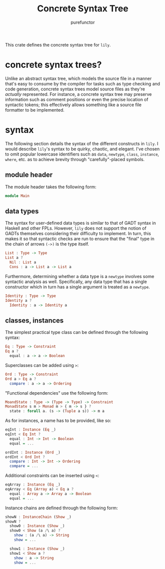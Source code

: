 #+title: Concrete Syntax Tree
#+author: purefunctor

This crate defines the concrete syntax tree for =lily=.

* concrete syntax trees?

Unlike an abstract syntax tree, which models the source file in a manner that's easy to consume by the compiler for tasks such as type checking and code generation, concrete syntax trees model source files as they're /actually/ represented. For instance, a concrete syntax tree may preserve information such as comment positions or even the precise location of syntactic tokens; this effectively allows something like a source file formatter to be implemented.

* syntax

The following section details the syntax of the different constructs in =lily=. I would describe =lily='s syntax to be quirky, chaotic, and elegant. I've chosen to omit popular lowercase identifiers such as =data=, =newtype=, =class=, =instance=, =where=, etc. as to achieve brevity through "carefully"-placed symbols.

** module header

The module header takes the following form:

#+begin_src haskell
module Main
#+end_src

** data types

The syntax for user-defined data types is similar to that of GADT syntax in Haskell and other FPLs. However, =lily= does not support the notion of GADTs themselves considering their difficulty to implement. In turn, this makes it so that syntactic checks are run to ensure that the "final" type in the chain of arrows =(->)= is the type itself.

#+begin_src haskell
List : Type -> Type
List a ?
  Nil : List a
  Cons : a -> List a -> List a
#+end_src

Furthermore, determining whether a data type is a =newtype= involves some syntactic analysis as well. Specifically, any data type that has a single constructor which in turn has a single argument is treated as a =newtype=.

#+begin_src haskell
Identity : Type -> Type
Identity a ?
  Identity : a -> Identity a
#+end_src

** classes, instances

The simplest practical type class can be defined through the following syntax:

#+begin_src haskell
Eq : Type -> Constraint
Eq a ?
  equal : a -> a -> Boolean
#+end_src

Superclasses can be added using =>=:

#+begin_src haskell
Ord : Type -> Constraint
Ord a > Eq a ?
  compare : a -> a -> Ordering
#+end_src

"Functional dependencies" use the following form:

#+begin_src haskell
MoandState : Type -> (Type -> Type) -> Constraint
MonadState s m > Monad m > { m -> s } ?
  state : forall a. (s -> (Tuple a s)) -> m a
#+end_src

As for instances, a name has to be provided, like so:

#+begin_src haskell
eqInt : Instance (Eq _)
eqInt < Eq Int ?
  equal : Int -> Int -> Boolean
  equal = ...

ordInt : Instance (Ord _)
ordInt < Ord Int ?
  compare : Int -> Int -> Ordering
  compare = ...
#+end_src

Additional constraints can be inserted using =<=:

#+begin_src haskell
eqArray : Instance (Eq _)
eqArray < Eq (Array a) < Eq a ?
  equal : Array a -> Array a -> Boolean
  equal = ...
#+end_src

Instance chains are defined through the following form:

#+begin_src haskell
showN : InstanceChain (Show _)
showN ?
  show0 : Instance (Show _)
  show0 < Show (a /\ a) ?
    show : (a /\ a) -> String
    show = ...

  show1 : Instance (Show _)
  show1 < Show a ?
    show : a -> String
    show = ...
#+end_src
